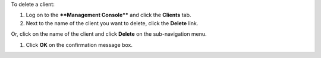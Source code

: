 .. This is an included how-to. 

To delete a client:

#. Log on to the ****Management Console**** and click the **Clients** tab.
#. Next to the name of the client you want to delete, click the **Delete** link. 

.. image:: ../../images/includes_manage_server_open_source_clients_delete_1.png

Or, click on the name of the client and click **Delete** on the sub-navigation menu. 

#. Click **OK** on the confirmation message box.

.. image:: ../../images/includes_manage_server_open_source_clients_delete_2.png
